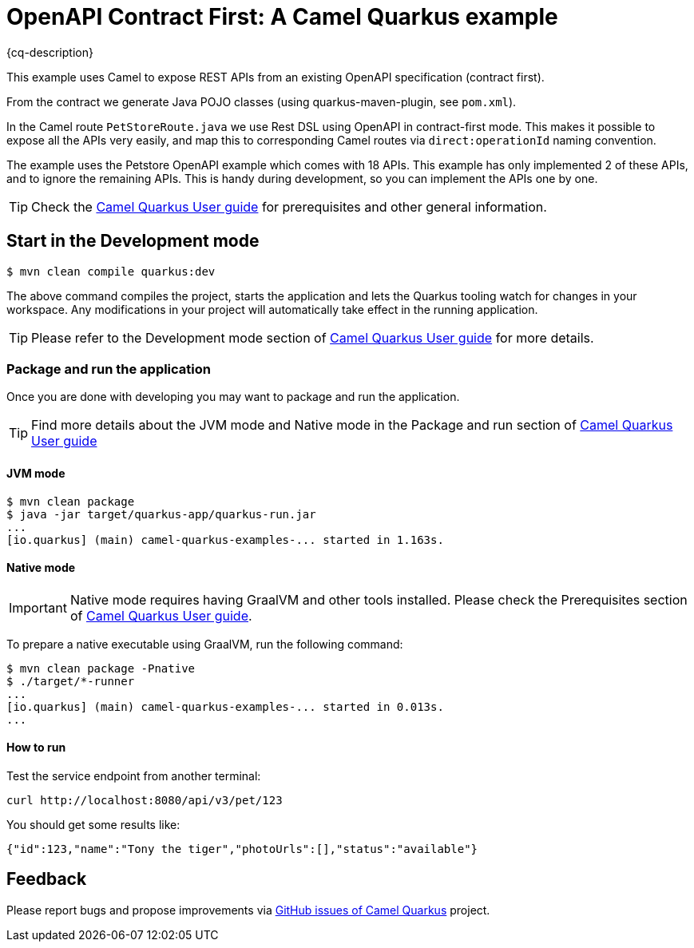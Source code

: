 = OpenAPI Contract First: A Camel Quarkus example
:cq-example-description: An example that shows how to run with Contract First OpenAPI.

{cq-description}

This example uses Camel to expose REST APIs from an existing OpenAPI specification (contract first).

From the contract we generate Java POJO classes (using quarkus-maven-plugin, see `pom.xml`).

In the Camel route `PetStoreRoute.java` we use Rest DSL using OpenAPI in contract-first mode.
This makes it possible to expose all the APIs very easily, and map this to corresponding Camel
routes via `direct:operationId` naming convention.

The example uses the Petstore OpenAPI example which comes with 18 APIs. This example has only
implemented 2 of these APIs, and to ignore the remaining APIs. This is handy during development,
so you can implement the APIs one by one.

TIP: Check the https://camel.apache.org/camel-quarkus/latest/first-steps.html[Camel Quarkus User guide] for prerequisites
and other general information.

== Start in the Development mode

[source,shell]
----
$ mvn clean compile quarkus:dev
----

The above command compiles the project, starts the application and lets the Quarkus tooling watch for changes in your
workspace. Any modifications in your project will automatically take effect in the running application.

TIP: Please refer to the Development mode section of
https://camel.apache.org/camel-quarkus/latest/first-steps.html#_development_mode[Camel Quarkus User guide] for more details.

// TODO: Describe how the user should interact with the example here

=== Package and run the application

Once you are done with developing you may want to package and run the application.

TIP: Find more details about the JVM mode and Native mode in the Package and run section of
https://camel.apache.org/camel-quarkus/latest/first-steps.html#_package_and_run_the_application[Camel Quarkus User guide]

==== JVM mode

[source,shell]
----
$ mvn clean package
$ java -jar target/quarkus-app/quarkus-run.jar
...
[io.quarkus] (main) camel-quarkus-examples-... started in 1.163s.
----

==== Native mode

IMPORTANT: Native mode requires having GraalVM and other tools installed. Please check the Prerequisites section
of https://camel.apache.org/camel-quarkus/latest/first-steps.html#_prerequisites[Camel Quarkus User guide].

To prepare a native executable using GraalVM, run the following command:

[source,shell]
----
$ mvn clean package -Pnative
$ ./target/*-runner
...
[io.quarkus] (main) camel-quarkus-examples-... started in 0.013s.
...
----

==== How to run

Test the service endpoint from another terminal:

[source,shell]
----
curl http://localhost:8080/api/v3/pet/123
----

You should get some results like:
[source]
----
{"id":123,"name":"Tony the tiger","photoUrls":[],"status":"available"}
----


== Feedback

Please report bugs and propose improvements via https://github.com/apache/camel-quarkus/issues[GitHub issues of Camel Quarkus] project.
